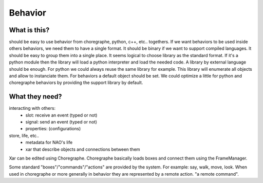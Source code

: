 .. _behavior:

Behavior
--------

What is this?
+++++++++++++

should be easy to use behavior from choregraphe, python, c++, etc.. togethers.
If we want behaviors to be used inside others behaviors, we need them to have a single format. It should be binary if we want to support compiled languages. It should be easy to group them into a single place.
It seems logical to choose library as the standard format.
If it's a python module then the library will load a python interpreter and load the needed code. A library by external language should be enough. For python we could always reuse the same library for example. This library will enumerate all objects and allow to instanciate them. For behaviors a default object should be set. We could optimize a little for python and choregraphe behaviors by providing the support library by default.


What they need?
+++++++++++++++

interacting with others:
  - slot: receive an event (typed or not)
  - signal: send an event (typed or not)
  - properties: (configurations)

store, life, etc..
  - metadata for NAO's life
  - xar that describe objects and connections between them


Xar can be edited using Choregraphe. Choregraphe basically loads boxes and connect them using the FrameManager.

Some standard "boxes"/"commands"/"actions" are provided by the system. For example: say, walk, move, look. When used in choregraphe or more generally in behavior they are represented by a remote action. "a remote command".

